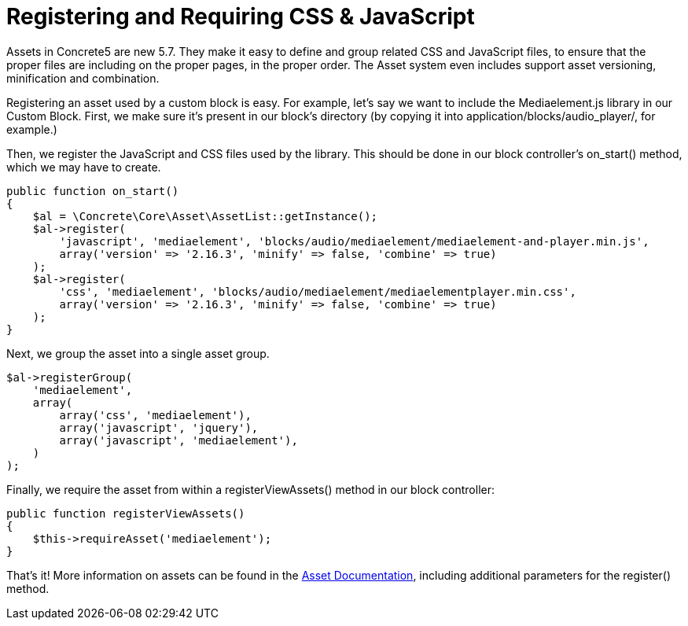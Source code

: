= Registering and Requiring CSS & JavaScript

Assets in Concrete5 are new 5.7.
They make it easy to define and group related CSS and JavaScript files, to ensure that the proper files are including on the proper pages, in the proper order.
The Asset system even includes support asset versioning, minification and combination.

Registering an asset used by a custom block is easy.
For example, let's say we want to include the Mediaelement.js library in our Custom Block.
First, we make sure it's present in our block's directory (by copying it into application/blocks/audio_player/, for example.)

Then, we register the JavaScript and CSS files used by the library.
This should be done in our block controller's on_start() method, which we may have to create.

[source,php]
----
public function on_start()
{
    $al = \Concrete\Core\Asset\AssetList::getInstance();
    $al->register(
        'javascript', 'mediaelement', 'blocks/audio/mediaelement/mediaelement-and-player.min.js',
        array('version' => '2.16.3', 'minify' => false, 'combine' => true)
    );
    $al->register(
        'css', 'mediaelement', 'blocks/audio/mediaelement/mediaelementplayer.min.css',
        array('version' => '2.16.3', 'minify' => false, 'combine' => true)
    );
}
----

Next, we group the asset into a single asset group.

[source,php]
----
$al->registerGroup(
    'mediaelement',
    array(
        array('css', 'mediaelement'),
        array('javascript', 'jquery'),
        array('javascript', 'mediaelement'),
    )
);
----

Finally, we require the asset from within a registerViewAssets() method in our block controller:

[source,php]
----
public function registerViewAssets()
{
    $this->requireAsset('mediaelement');
}
----

That's it! More information on assets can be found in the https://www.concrete5.org/documentation/developers/5.7/assets/overview/[Asset Documentation], including additional parameters for the register() method.
